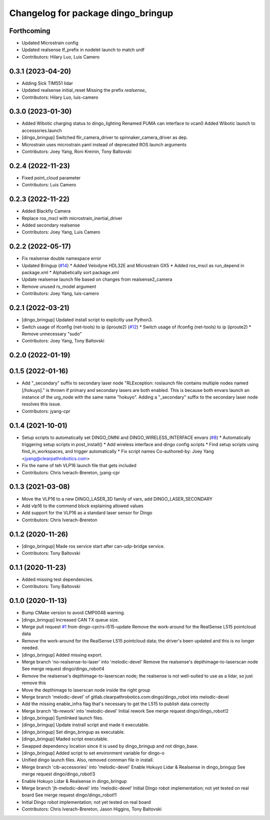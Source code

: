 ^^^^^^^^^^^^^^^^^^^^^^^^^^^^^^^^^^^
Changelog for package dingo_bringup
^^^^^^^^^^^^^^^^^^^^^^^^^^^^^^^^^^^

Forthcoming
-----------
* Updated Microstrain config
* Updated realsense tf_prefix in nodelet launch to match urdf
* Contributors: Hilary Luo, Luis Camero

0.3.1 (2023-04-20)
------------------
* Adding Sick TIM551 lidar
* Updated realsense initial_reset
  Missing the prefix `realsense\_`
* Contributors: Hilary Luo, luis-camero

0.3.0 (2023-01-30)
------------------
* Added Wibotic charging status to dingo_lighting
  Renamed PUMA can interface to vcan0
  Added Wibotic launch to accessories.launch
* [dingo_bringup] Switched flir_camera_driver to spinnaker_camera_driver as dep.
* Microstrain uses microstrain.yaml instead of deprecated ROS launch arguments
* Contributors: Joey Yang, Roni Kreinin, Tony Baltovski

0.2.4 (2022-11-23)
------------------
* Fixed point_cloud parameter
* Contributors: Luis Camero

0.2.3 (2022-11-22)
------------------
* Added Blackfly Camera
* Replace ros_mscl with microstrain_inertial_driver
* Added secondary realsense
* Contributors: Joey Yang, Luis Camero

0.2.2 (2022-05-17)
------------------
* Fix realsense double namespace error
* Updated Bringup (`#14 <https://github.com/dingo-cpr/dingo_robot/issues/14>`_)
  * Added Velodyne HDL32E and Microstrain GX5
  * Added ros_mscl as run_depend in package.xml
  * Alphabetically sort package.xml
* Update realsense launch file based on changes from realsense2_camera
* Remove unused rs_model argument
* Contributors: Joey Yang, luis-camero

0.2.1 (2022-03-21)
------------------
* [dingo_bringup] Updated install script to explicitly use Python3.
* Switch usage of ifconfig (net-tools) to ip (iproute2) (`#12 <https://github.com/dingo-cpr/dingo_robot/issues/12>`_)
  * Switch usage of ifconfig (net-tools) to ip (iproute2)
  * Remove unnecessary "sudo"
* Contributors: Joey Yang, Tony Baltovski

0.2.0 (2022-01-19)
------------------

0.1.5 (2022-01-16)
------------------
* Add "_secondary" suffix to secondary laser node
  "RLException: roslaunch file contains multiple nodes named [/hokuyo]." is thrown if primary and secondary lasers are both enabled. This is because both envars launch an instance of the urg_node with the same name "hokuyo". Adding a "_secondary" suffix to the secondary laser node resolves this issue.
* Contributors: jyang-cpr

0.1.4 (2021-10-01)
------------------
* Setup scripts to automatically set DINGO_OMNI and DINGO_WIRELESS_INTERFACE envars (`#8 <https://github.com/dingo-cpr/dingo_robot/issues/8>`_)
  * Automatically triggering setup scripts in post_install()
  * Add wireless interface and dingo config scripts
  * Find setup scripts using find_in_workspaces, and trigger automatically
  * Fix script names
  Co-authored-by: Joey Yang <jyang@clearpathrobotics.com>
* Fix the name of teh VLP16 launch file that gets included
* Contributors: Chris Iverach-Brereton, jyang-cpr

0.1.3 (2021-03-08)
------------------
* Move the VLP16 to a new DINGO_LASER_3D family of vars, add DINGO_LASER_SECONDARY
* Add vlp16 to the commend block explaining allowed values
* Add support for the VLP16 as a standard laser sensor for Dingo
* Contributors: Chris Iverach-Brereton

0.1.2 (2020-11-26)
------------------
* [dingo_bringup] Made ros service start after can-udp-bridge service.
* Contributors: Tony Baltovski

0.1.1 (2020-11-23)
------------------
* Added missing test dependencies.
* Contributors: Tony Baltovski

0.1.0 (2020-11-13)
------------------
* Bump CMake version to avoid CMP0048 warning.
* [dingo_bringup] Increased CAN TX queue size.
* Merge pull request `#1 <https://github.com/dingo-cpr/dingo_robot/issues/1>`_ from dingo-cpr/rs-l515-update
  Remove the work-around for the RealSense L515 pointcloud data
* Remove the work-around for the RealSense L515 pointcloud data; the driver's been updated and this is no longer needed.
* [dingo_bringup] Added missing export.
* Merge branch 'no-realsense-to-laser' into 'melodic-devel'
  Remove the realsense's depthimage-to-laserscan node
  See merge request dingo/dingo_robot!4
* Remove the realsense's depthimage-to-laserscan node; the realsense is not well-suited to use as a lidar, so just remove this
* Move the depthimage to laserscan node inside the right group
* Merge branch 'melodic-devel' of gitlab.clearpathrobotics.com:dingo/dingo_robot into melodic-devel
* Add the missing enable_infra flag that's necessary to get the L515 to publish data correctly
* Merge branch 'tb-rework' into 'melodic-devel'
  Initial rework
  See merge request dingo/dingo_robot!2
* [dingo_bringup] Symlinked launch files.
* [dingo_bringup] Update instrall script and made it executable.
* [dingo_bringup] Set dingo_bringup as executable.
* [dingo_bringup] Maded script executable.
* Swapped dependency location since it is used by dingo_bringup and not dingo_base.
* [dingo_bringup] Added script to set environment variable for dingo-o
* Unified dingo launch files.  Also, removed connman file in install.
* Merge branch 'cib-accessories' into 'melodic-devel'
  Enable Hokuyo Lidar & Realsense in dingo_bringup
  See merge request dingo/dingo_robot!3
* Enable Hokuyo Lidar & Realsense in dingo_bringup
* Merge branch 'jh-melodic-devel' into 'melodic-devel'
  Initial Dingo robot implementation; not yet tested on real board
  See merge request dingo/dingo_robot!1
* Initial Dingo robot implementation; not yet tested on real board
* Contributors: Chris Iverach-Brereton, Jason Higgins, Tony Baltovski
